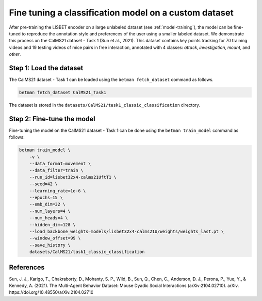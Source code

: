 .. _fine-tuning:

Fine tuning a classification model on a custom dataset
======================================================

After pre-training the LISBET encoder on a large unlabeled dataset (see :ref:`model-training`), the model can be fine-tuned to reproduce the annotation style and preferences of the user using a smaller labeled dataset.
We demonstrate this process on the CalMS21 dataset - Task 1 (Sun et al., 2021).
This dataset contains key points tracking for 70 training videos and 19 testing videos of mice pairs in free interaction, annotated with 4 classes: *attack*, *investigation*, *mount*, and *other*.

Step 1: Load the dataset
------------------------

The CalMS21 dataset - Task 1 can be loaded using the ``betman fetch_dataset`` command as follows.

.. code-block:: bash

   betman fetch_dataset CalMS21_Task1

The dataset is stored in the ``datasets/CalMS21/task1_classic_classification`` directory.

Step 2: Fine-tune the model
---------------------------

Fine-tuning the model on the CalMS21 dataset - Task 1 can be done using the ``betman train_model`` command as follows:

.. code-block:: bash

    betman train_model \
        -v \
        --data_format=movement \
        --data_filter=train \
        --run_id=lisbet32x4-calms21UftT1 \
        --seed=42 \
        --learning_rate=1e-6 \
        --epochs=15 \
        --emb_dim=32 \
        --num_layers=4 \
        --num_heads=4 \
        --hidden_dim=128 \
        --load_backbone_weights=models/lisbet32x4-calms21U/weights/weights_last.pt \
        --window_offset=99 \
        --save_history \
        datasets/CalMS21/task1_classic_classification

References
----------
Sun, J. J., Karigo, T., Chakraborty, D., Mohanty, S. P., Wild, B., Sun, Q., Chen, C., Anderson, D. J., Perona, P., Yue, Y., & Kennedy, A. (2021).
The Multi-Agent Behavior Dataset: Mouse Dyadic Social Interactions (arXiv:2104.02710).
arXiv.
https://doi.org/10.48550/arXiv.2104.02710
